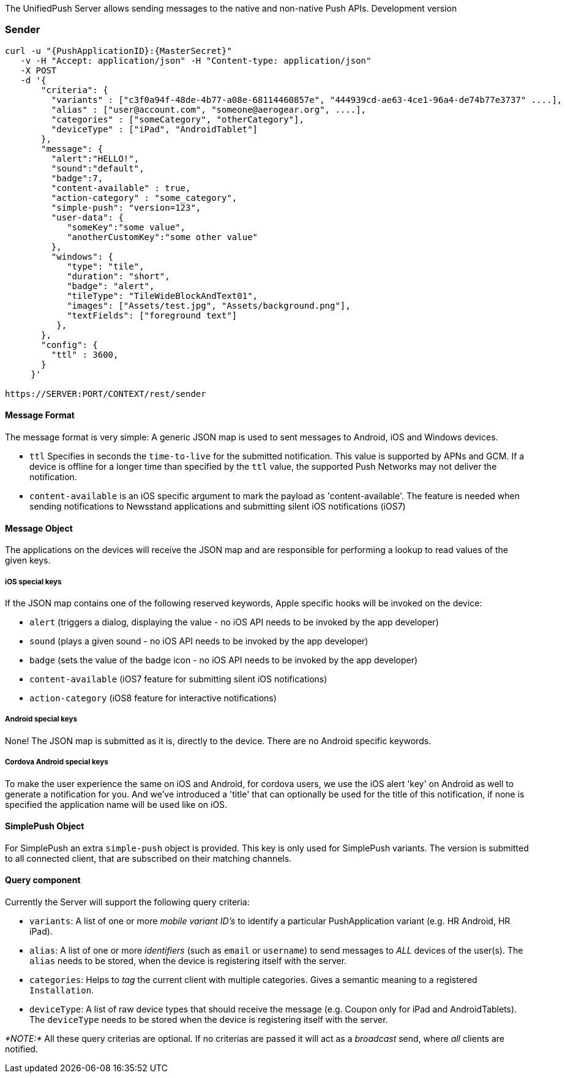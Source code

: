 The UnifiedPush Server allows sending messages to the native and
non-native Push APIs. Development version


[[sender]]
Sender
~~~~~~

....
curl -u "{PushApplicationID}:{MasterSecret}"
   -v -H "Accept: application/json" -H "Content-type: application/json" 
   -X POST
   -d '{
       "criteria": {
         "variants" : ["c3f0a94f-48de-4b77-a08e-68114460857e", "444939cd-ae63-4ce1-96a4-de74b77e3737" ....],
         "alias" : ["user@account.com", "someone@aerogear.org", ....],
         "categories" : ["someCategory", "otherCategory"],
         "deviceType" : ["iPad", "AndroidTablet"]
       },
       "message": {
         "alert":"HELLO!",
         "sound":"default",
         "badge":7,
         "content-available" : true,
         "action-category" : "some_category",
         "simple-push": "version=123",
         "user-data": {
            "someKey":"some value",
            "anotherCustomKey":"some other value"
         },
         "windows": {                                                
            "type": "tile",                                         
            "duration": "short",                                    
            "badge": "alert",                                       
            "tileType": "TileWideBlockAndText01",                   
            "images": ["Assets/test.jpg", "Assets/background.png"], 
            "textFields": ["foreground text"]                       
          },                                                           
       },
       "config": {
         "ttl" : 3600,
       }
     }'

https://SERVER:PORT/CONTEXT/rest/sender
....

[[message-format]]
Message Format
^^^^^^^^^^^^^^

The message format is very simple: A generic JSON map is used to sent
messages to Android, iOS and Windows devices.

* `ttl` Specifies in seconds the `time-to-live` for the submitted
notification. This value is supported by APNs and GCM. If a device is
offline for a longer time than specified by the `ttl` value, the
supported Push Networks may not deliver the notification.
* `content-available` is an iOS specific argument to mark the payload as
'content-available'. The feature is needed when sending notifications to
Newsstand applications and submitting silent iOS notifications (iOS7)

[[message-object]]
Message Object
^^^^^^^^^^^^^^

The applications on the devices will receive the JSON map and are
responsible for performing a lookup to read values of the given keys.

[[ios-special-keys]]
iOS special keys
++++++++++++++++

If the JSON map contains one of the following reserved keywords, Apple
specific hooks will be invoked on the device:

* `alert` (triggers a dialog, displaying the value - no iOS API needs to
be invoked by the app developer)
* `sound` (plays a given sound - no iOS API needs to be invoked by the
app developer)
* `badge` (sets the value of the badge icon - no iOS API needs to be
invoked by the app developer)
* `content-available` (iOS7 feature for submitting silent iOS
notifications)
* `action-category` (iOS8 feature for interactive notifications)

[[android-special-keys]]
Android special keys
++++++++++++++++++++

None! The JSON map is submitted as it is, directly to the device. There
are no Android specific keywords.

[[cordova-android-special-keys]]
Cordova Android special keys
++++++++++++++++++++++++++++

To make the user experience the same on iOS and Android, for cordova
users, we use the iOS alert 'key' on Android as well to generate a
notification for you. And we've introduced a 'title' that can optionally
be used for the title of this notification, if none is specified the
application name will be used like on iOS.


[[simplepush-object]]
SimplePush Object
^^^^^^^^^^^^^^^^^

For SimplePush an extra `simple-push` object is provided. This key is
only used for SimplePush variants. The version is submitted to all
connected client, that are subscribed on their matching channels.

[[query-component]]
Query component
^^^^^^^^^^^^^^^

Currently the Server will support the following query criteria:

* `variants`: A list of one or more _mobile variant ID's_ to identify a
particular PushApplication variant (e.g. HR Android, HR iPad).
* `alias`: A list of one or more _identifiers_ (such as `email` or
`username`) to send messages to _ALL_ devices of the user(s). The
`alias` needs to be stored, when the device is registering itself with
the server.
* `categories`: Helps to _tag_ the current client with multiple
categories. Gives a semantic meaning to a registered `Installation`.
* `deviceType`: A list of raw device types that should receive the
message (e.g. Coupon only for iPad and AndroidTablets). The `deviceType`
needs to be stored when the device is registering itself with the
server.

_*NOTE:*_ All these query criterias are optional. If no criterias are
passed it will act as a _broadcast_ send, where _all_ clients are
notified.
